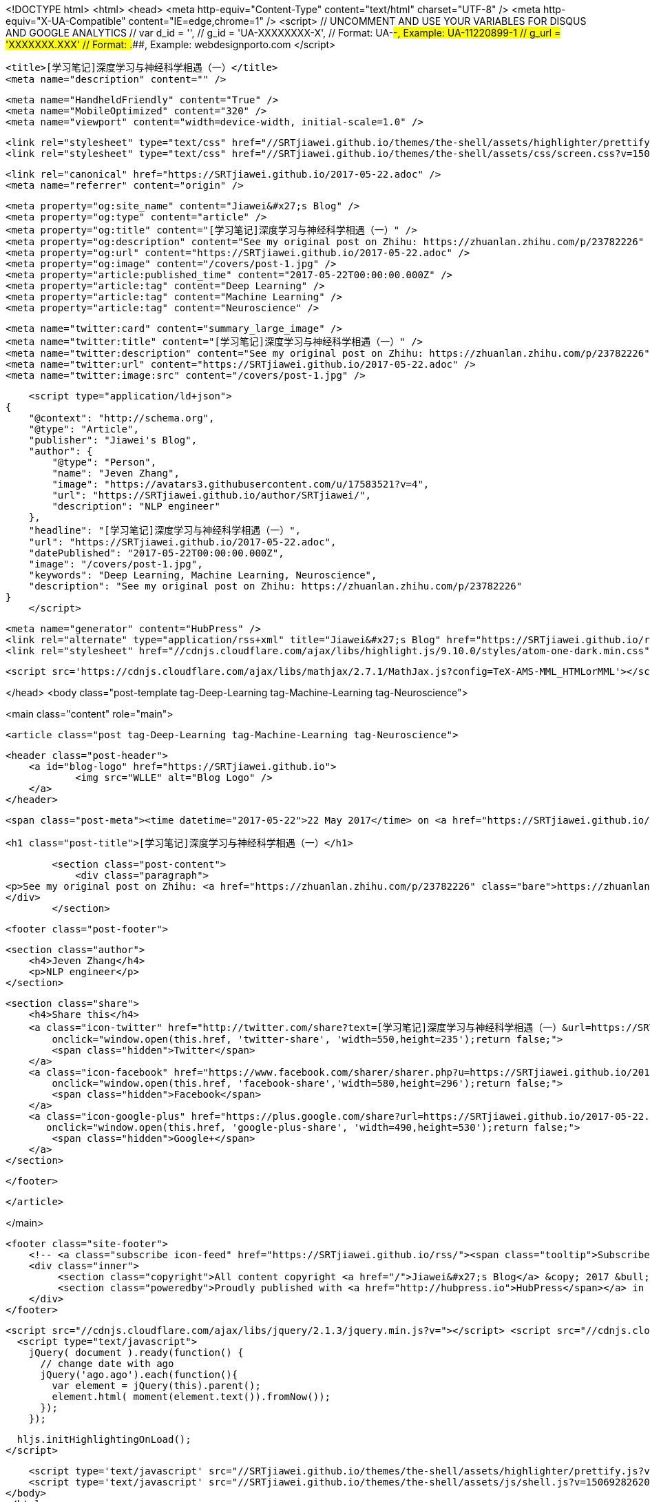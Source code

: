 <!DOCTYPE html>
<html>
<head>
    <meta http-equiv="Content-Type" content="text/html" charset="UTF-8" />
    <meta http-equiv="X-UA-Compatible" content="IE=edge,chrome=1" />
    <script>
        // UNCOMMENT AND USE YOUR VARIABLES FOR DISQUS AND GOOGLE ANALYTICS
        // var d_id  = '',
        //     g_id  = 'UA-XXXXXXXX-X', // Format: UA-########-#, Example: UA-11220899-1
        //     g_url = 'XXXXXXX.XXX' // Format: #####.####, Example: webdesignporto.com
    </script>

    <title>[学习笔记]深度学习与神经科学相遇（一）</title>
    <meta name="description" content="" />

    <meta name="HandheldFriendly" content="True" />
    <meta name="MobileOptimized" content="320" />
    <meta name="viewport" content="width=device-width, initial-scale=1.0" />

    <link rel="stylesheet" type="text/css" href="//SRTjiawei.github.io/themes/the-shell/assets/highlighter/prettify.css?v=1506928262009" />
    <link rel="stylesheet" type="text/css" href="//SRTjiawei.github.io/themes/the-shell/assets/css/screen.css?v=1506928262009" />

    <link rel="canonical" href="https://SRTjiawei.github.io/2017-05-22.adoc" />
    <meta name="referrer" content="origin" />
    
    <meta property="og:site_name" content="Jiawei&#x27;s Blog" />
    <meta property="og:type" content="article" />
    <meta property="og:title" content="[学习笔记]深度学习与神经科学相遇（一）" />
    <meta property="og:description" content="See my original post on Zhihu: https://zhuanlan.zhihu.com/p/23782226" />
    <meta property="og:url" content="https://SRTjiawei.github.io/2017-05-22.adoc" />
    <meta property="og:image" content="/covers/post-1.jpg" />
    <meta property="article:published_time" content="2017-05-22T00:00:00.000Z" />
    <meta property="article:tag" content="Deep Learning" />
    <meta property="article:tag" content="Machine Learning" />
    <meta property="article:tag" content="Neuroscience" />
    
    <meta name="twitter:card" content="summary_large_image" />
    <meta name="twitter:title" content="[学习笔记]深度学习与神经科学相遇（一）" />
    <meta name="twitter:description" content="See my original post on Zhihu: https://zhuanlan.zhihu.com/p/23782226" />
    <meta name="twitter:url" content="https://SRTjiawei.github.io/2017-05-22.adoc" />
    <meta name="twitter:image:src" content="/covers/post-1.jpg" />
    
    <script type="application/ld+json">
{
    "@context": "http://schema.org",
    "@type": "Article",
    "publisher": "Jiawei's Blog",
    "author": {
        "@type": "Person",
        "name": "Jeven Zhang",
        "image": "https://avatars3.githubusercontent.com/u/17583521?v=4",
        "url": "https://SRTjiawei.github.io/author/SRTjiawei/",
        "description": "NLP engineer"
    },
    "headline": "[学习笔记]深度学习与神经科学相遇（一）",
    "url": "https://SRTjiawei.github.io/2017-05-22.adoc",
    "datePublished": "2017-05-22T00:00:00.000Z",
    "image": "/covers/post-1.jpg",
    "keywords": "Deep Learning, Machine Learning, Neuroscience",
    "description": "See my original post on Zhihu: https://zhuanlan.zhihu.com/p/23782226"
}
    </script>

    <meta name="generator" content="HubPress" />
    <link rel="alternate" type="application/rss+xml" title="Jiawei&#x27;s Blog" href="https://SRTjiawei.github.io/rss/" />
    <link rel="stylesheet" href="//cdnjs.cloudflare.com/ajax/libs/highlight.js/9.10.0/styles/atom-one-dark.min.css">
    
        <script src='https://cdnjs.cloudflare.com/ajax/libs/mathjax/2.7.1/MathJax.js?config=TeX-AMS-MML_HTMLorMML'></script>

</head>
<body class="post-template tag-Deep-Learning tag-Machine-Learning tag-Neuroscience">

    

<main class="content" role="main">

    <article class="post tag-Deep-Learning tag-Machine-Learning tag-Neuroscience">

        <header class="post-header">
            <a id="blog-logo" href="https://SRTjiawei.github.io">
                    <img src="WLLE" alt="Blog Logo" />
            </a>
        </header>


        <span class="post-meta"><time datetime="2017-05-22">22 May 2017</time> on <a href="https://SRTjiawei.github.io/tag/Deep-Learning/">Deep Learning</a> | <a href="https://SRTjiawei.github.io/tag/Machine-Learning/">Machine Learning</a> | <a href="https://SRTjiawei.github.io/tag/Neuroscience/">Neuroscience</a></span>

        <h1 class="post-title">[学习笔记]深度学习与神经科学相遇（一）</h1>

        <section class="post-content">
            <div class="paragraph">
<p>See my original post on Zhihu: <a href="https://zhuanlan.zhihu.com/p/23782226" class="bare">https://zhuanlan.zhihu.com/p/23782226</a></p>
</div>
        </section>


        <footer class="post-footer">

                <section class="author">
                    <h4>Jeven Zhang</h4>
                    <p>NLP engineer</p>
                </section>

            <section class="share">
                <h4>Share this</h4>
                <a class="icon-twitter" href="http://twitter.com/share?text=[学习笔记]深度学习与神经科学相遇（一）&url=https://SRTjiawei.github.io/2017-05-22.adoc"
                    onclick="window.open(this.href, 'twitter-share', 'width=550,height=235');return false;">
                    <span class="hidden">Twitter</span>
                </a>
                <a class="icon-facebook" href="https://www.facebook.com/sharer/sharer.php?u=https://SRTjiawei.github.io/2017-05-22.adoc"
                    onclick="window.open(this.href, 'facebook-share','width=580,height=296');return false;">
                    <span class="hidden">Facebook</span>
                </a>
                <a class="icon-google-plus" href="https://plus.google.com/share?url=https://SRTjiawei.github.io/2017-05-22.adoc"
                   onclick="window.open(this.href, 'google-plus-share', 'width=490,height=530');return false;">
                    <span class="hidden">Google+</span>
                </a>
            </section>

        </footer>


    </article>

</main>


    <footer class="site-footer">
        <!-- <a class="subscribe icon-feed" href="https://SRTjiawei.github.io/rss/"><span class="tooltip">Subscribe!</span></a> -->
        <div class="inner">
             <section class="copyright">All content copyright <a href="/">Jiawei&#x27;s Blog</a> &copy; 2017 &bull; All rights reserved.</section>
             <section class="poweredby">Proudly published with <a href="http://hubpress.io">HubPress</span></a> in <a href="https://github.com/mityalebedev/The-Shell">The Shell</a> theme.</section>
        </div>
    </footer>

    <script src="//cdnjs.cloudflare.com/ajax/libs/jquery/2.1.3/jquery.min.js?v="></script> <script src="//cdnjs.cloudflare.com/ajax/libs/moment.js/2.9.0/moment-with-locales.min.js?v="></script> <script src="//cdnjs.cloudflare.com/ajax/libs/highlight.js/9.10.0/highlight.min.js?v="></script> 
      <script type="text/javascript">
        jQuery( document ).ready(function() {
          // change date with ago
          jQuery('ago.ago').each(function(){
            var element = jQuery(this).parent();
            element.html( moment(element.text()).fromNow());
          });
        });

        hljs.initHighlightingOnLoad();
      </script>

    <script type='text/javascript' src="//SRTjiawei.github.io/themes/the-shell/assets/highlighter/prettify.js?v=1506928262009"></script>
    <script type='text/javascript' src="//SRTjiawei.github.io/themes/the-shell/assets/js/shell.js?v=1506928262009"></script>
</body>
</html>
